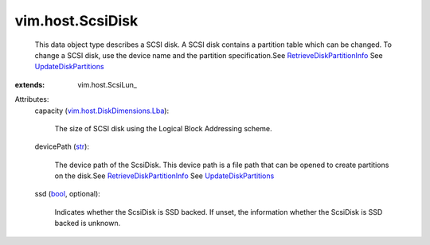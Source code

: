 
vim.host.ScsiDisk
=================
  This data object type describes a SCSI disk. A SCSI disk contains a partition table which can be changed. To change a SCSI disk, use the device name and the partition specification.See `RetrieveDiskPartitionInfo <vim/host/StorageSystem.rst#retrieveDiskPartitionInfo>`_ See `UpdateDiskPartitions <vim/host/StorageSystem.rst#updateDiskPartitions>`_ 
:extends: vim.host.ScsiLun_

Attributes:
    capacity (`vim.host.DiskDimensions.Lba <vim/host/DiskDimensions/Lba.rst>`_):

       The size of SCSI disk using the Logical Block Addressing scheme.
    devicePath (`str <https://docs.python.org/2/library/stdtypes.html>`_):

       The device path of the ScsiDisk. This device path is a file path that can be opened to create partitions on the disk.See `RetrieveDiskPartitionInfo <vim/host/StorageSystem.rst#retrieveDiskPartitionInfo>`_ See `UpdateDiskPartitions <vim/host/StorageSystem.rst#updateDiskPartitions>`_ 
    ssd (`bool <https://docs.python.org/2/library/stdtypes.html>`_, optional):

       Indicates whether the ScsiDisk is SSD backed. If unset, the information whether the ScsiDisk is SSD backed is unknown.
